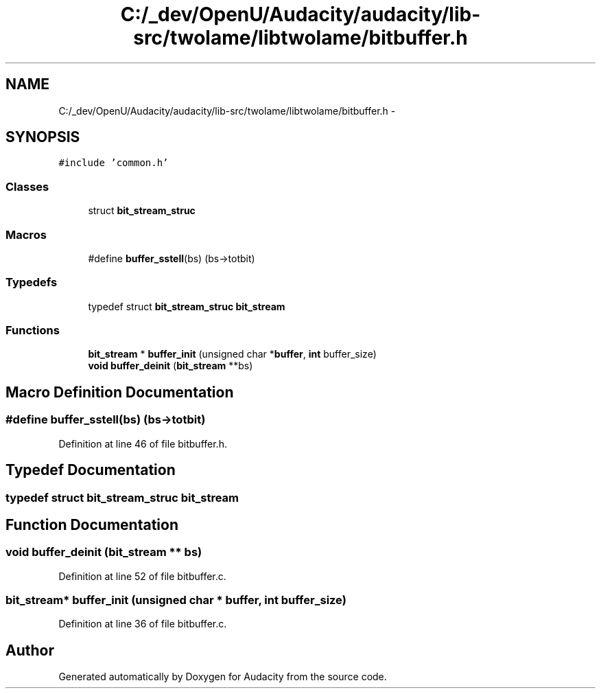 .TH "C:/_dev/OpenU/Audacity/audacity/lib-src/twolame/libtwolame/bitbuffer.h" 3 "Thu Apr 28 2016" "Audacity" \" -*- nroff -*-
.ad l
.nh
.SH NAME
C:/_dev/OpenU/Audacity/audacity/lib-src/twolame/libtwolame/bitbuffer.h \- 
.SH SYNOPSIS
.br
.PP
\fC#include 'common\&.h'\fP
.br

.SS "Classes"

.in +1c
.ti -1c
.RI "struct \fBbit_stream_struc\fP"
.br
.in -1c
.SS "Macros"

.in +1c
.ti -1c
.RI "#define \fBbuffer_sstell\fP(bs)   (bs\->totbit)"
.br
.in -1c
.SS "Typedefs"

.in +1c
.ti -1c
.RI "typedef struct \fBbit_stream_struc\fP \fBbit_stream\fP"
.br
.in -1c
.SS "Functions"

.in +1c
.ti -1c
.RI "\fBbit_stream\fP * \fBbuffer_init\fP (unsigned char *\fBbuffer\fP, \fBint\fP buffer_size)"
.br
.ti -1c
.RI "\fBvoid\fP \fBbuffer_deinit\fP (\fBbit_stream\fP **bs)"
.br
.in -1c
.SH "Macro Definition Documentation"
.PP 
.SS "#define buffer_sstell(bs)   (bs\->totbit)"

.PP
Definition at line 46 of file bitbuffer\&.h\&.
.SH "Typedef Documentation"
.PP 
.SS "typedef struct \fBbit_stream_struc\fP  \fBbit_stream\fP"

.SH "Function Documentation"
.PP 
.SS "\fBvoid\fP buffer_deinit (\fBbit_stream\fP ** bs)"

.PP
Definition at line 52 of file bitbuffer\&.c\&.
.SS "\fBbit_stream\fP* buffer_init (unsigned char * buffer, \fBint\fP buffer_size)"

.PP
Definition at line 36 of file bitbuffer\&.c\&.
.SH "Author"
.PP 
Generated automatically by Doxygen for Audacity from the source code\&.
